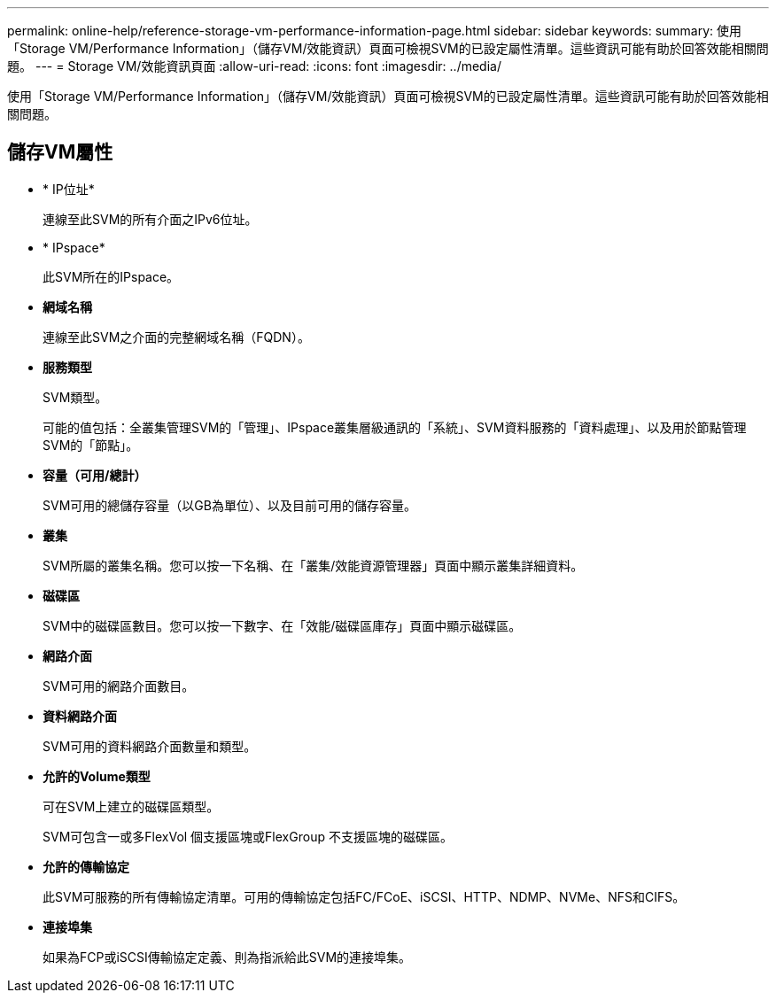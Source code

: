 ---
permalink: online-help/reference-storage-vm-performance-information-page.html 
sidebar: sidebar 
keywords:  
summary: 使用「Storage VM/Performance Information」（儲存VM/效能資訊）頁面可檢視SVM的已設定屬性清單。這些資訊可能有助於回答效能相關問題。 
---
= Storage VM/效能資訊頁面
:allow-uri-read: 
:icons: font
:imagesdir: ../media/


[role="lead"]
使用「Storage VM/Performance Information」（儲存VM/效能資訊）頁面可檢視SVM的已設定屬性清單。這些資訊可能有助於回答效能相關問題。



== 儲存VM屬性

* * IP位址*
+
連線至此SVM的所有介面之IPv6位址。

* * IPspace*
+
此SVM所在的IPspace。

* *網域名稱*
+
連線至此SVM之介面的完整網域名稱（FQDN）。

* *服務類型*
+
SVM類型。

+
可能的值包括：全叢集管理SVM的「管理」、IPspace叢集層級通訊的「系統」、SVM資料服務的「資料處理」、以及用於節點管理SVM的「節點」。

* *容量（可用/總計）*
+
SVM可用的總儲存容量（以GB為單位）、以及目前可用的儲存容量。

* *叢集*
+
SVM所屬的叢集名稱。您可以按一下名稱、在「叢集/效能資源管理器」頁面中顯示叢集詳細資料。

* *磁碟區*
+
SVM中的磁碟區數目。您可以按一下數字、在「效能/磁碟區庫存」頁面中顯示磁碟區。

* *網路介面*
+
SVM可用的網路介面數目。

* *資料網路介面*
+
SVM可用的資料網路介面數量和類型。

* *允許的Volume類型*
+
可在SVM上建立的磁碟區類型。

+
SVM可包含一或多FlexVol 個支援區塊或FlexGroup 不支援區塊的磁碟區。

* *允許的傳輸協定*
+
此SVM可服務的所有傳輸協定清單。可用的傳輸協定包括FC/FCoE、iSCSI、HTTP、NDMP、NVMe、NFS和CIFS。

* *連接埠集*
+
如果為FCP或iSCSI傳輸協定定義、則為指派給此SVM的連接埠集。


